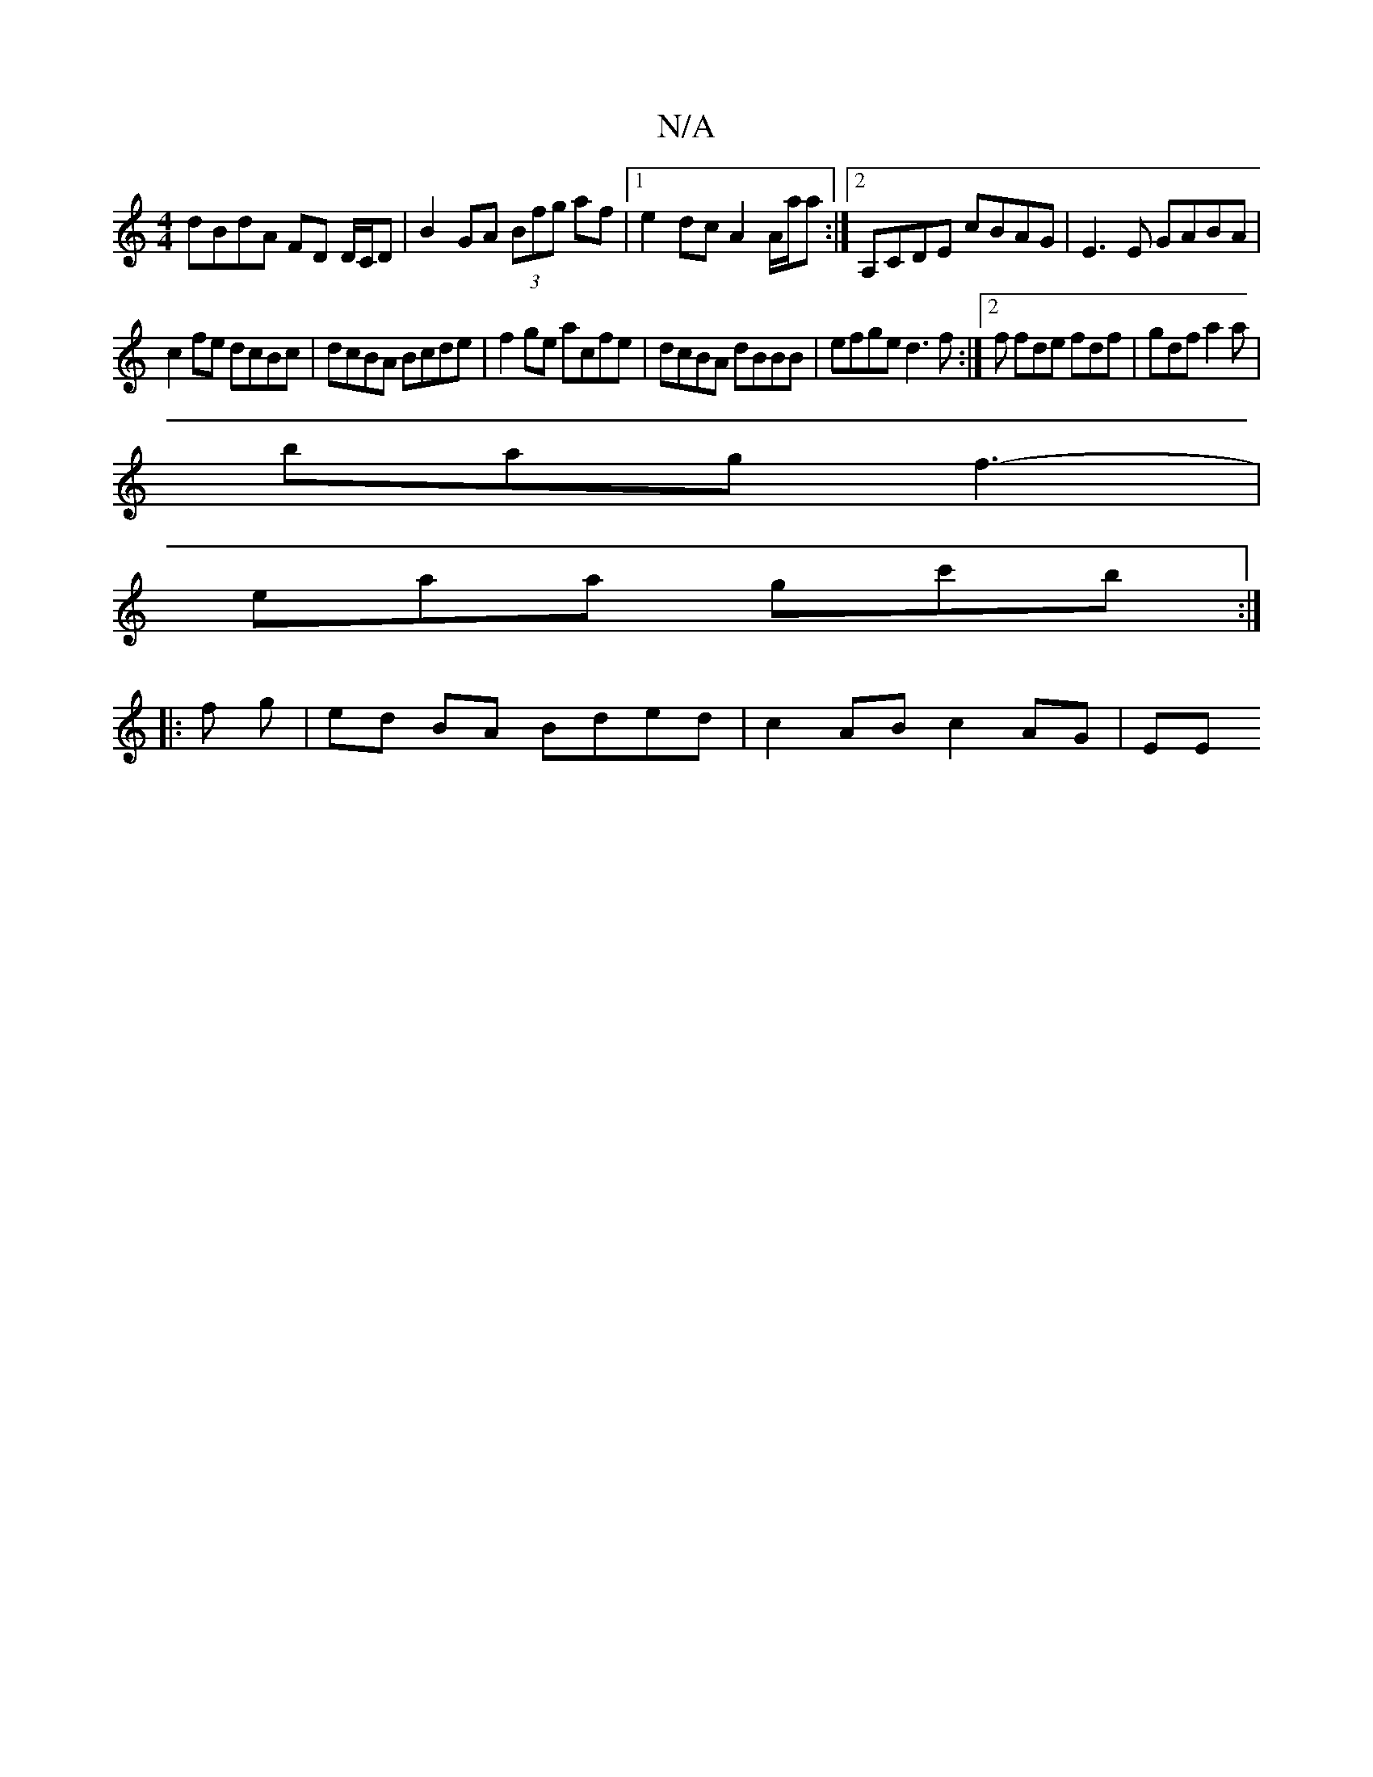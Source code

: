 X:1
T:N/A
M:4/4
R:N/A
K:Cmajor
dBdA FD D/C/D|B2 GA (3Bfg af|1 e2dc A2A/a/a :|2 A,CDE cBAG|E3E GABA|
c2fe dcBc|dcBA Bcde|f2ge acfe|dcBA dBBB|efge d3f:|2f fde fdf | gdf a2 a |
bag f3-|
eaa gc'b:|
|:f g | ed BA Bded | c2 AB c2 AG | EE